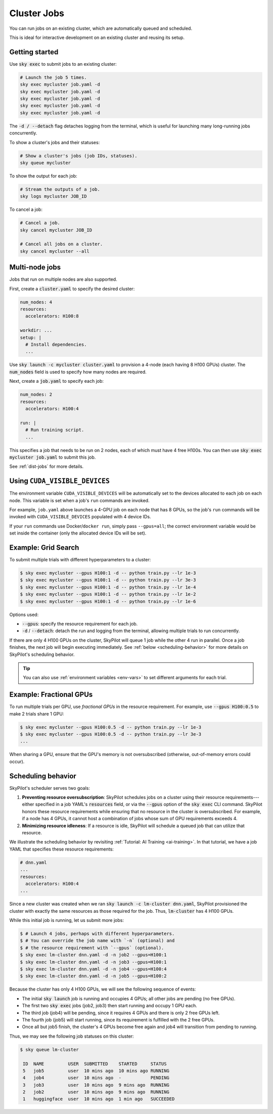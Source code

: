 .. _job-queue:

Cluster Jobs
=============

You can run jobs on an existing cluster, which are automatically queued and scheduled.

This is ideal for interactive development on an existing cluster and reusing its setup.

Getting started
--------------------------------

Use :code:`sky exec` to submit jobs to an existing cluster:

.. code-block:: bash

   # Launch the job 5 times.
   sky exec mycluster job.yaml -d
   sky exec mycluster job.yaml -d
   sky exec mycluster job.yaml -d
   sky exec mycluster job.yaml -d
   sky exec mycluster job.yaml -d

The :code:`-d / --detach` flag detaches logging from the terminal, which is useful for launching many long-running jobs concurrently.

To show a cluster's jobs and their statuses:

.. code-block:: bash

   # Show a cluster's jobs (job IDs, statuses).
   sky queue mycluster

To show the output for each job:

.. code-block:: bash

   # Stream the outputs of a job.
   sky logs mycluster JOB_ID

To cancel a job:

.. code-block:: bash

   # Cancel a job.
   sky cancel mycluster JOB_ID

   # Cancel all jobs on a cluster.
   sky cancel mycluster --all

Multi-node jobs
--------------------------------

Jobs that run on multiple nodes are also supported.

First, create a :code:`cluster.yaml` to specify the desired cluster:

.. code-block:: yaml

  num_nodes: 4
  resources:
    accelerators: H100:8

  workdir: ...
  setup: |
    # Install dependencies.
    ...

Use :code:`sky launch -c mycluster cluster.yaml` to provision a 4-node (each having 8 H100 GPUs) cluster.
The :code:`num_nodes` field is used to specify how many nodes are required.

Next, create a :code:`job.yaml` to specify each job:

.. code-block:: yaml

  num_nodes: 2
  resources:
    accelerators: H100:4

  run: |
    # Run training script.
    ...

This specifies a job that needs to be run on 2 nodes, each of which must have 4 free H100s.
You can then use :code:`sky exec mycluster job.yaml` to submit this job.

See :ref:`dist-jobs` for more details.

Using ``CUDA_VISIBLE_DEVICES``
--------------------------------

The environment variable ``CUDA_VISIBLE_DEVICES`` will be automatically set to
the devices allocated to each job on each node. This variable is set
when a job's ``run`` commands are invoked.

For example, ``job.yaml`` above launches a 4-GPU job on each node that has 8
GPUs, so the job's ``run`` commands will be invoked with
``CUDA_VISIBLE_DEVICES`` populated with 4 device IDs.

If your ``run`` commands use Docker/``docker run``, simply pass ``--gpus=all``;
the correct environment variable would be set inside the container (only the
allocated device IDs will be set).

Example: Grid Search
----------------------

To submit multiple trials with different hyperparameters to a cluster:

.. code-block:: bash

  $ sky exec mycluster --gpus H100:1 -d -- python train.py --lr 1e-3
  $ sky exec mycluster --gpus H100:1 -d -- python train.py --lr 3e-3
  $ sky exec mycluster --gpus H100:1 -d -- python train.py --lr 1e-4
  $ sky exec mycluster --gpus H100:1 -d -- python train.py --lr 1e-2
  $ sky exec mycluster --gpus H100:1 -d -- python train.py --lr 1e-6

Options used:

- :code:`--gpus`: specify the resource requirement for each job.
- :code:`-d` / :code:`--detach`: detach the run and logging from the terminal, allowing multiple trials to run concurrently.

If there are only 4 H100 GPUs on the cluster, SkyPilot will queue 1 job while the
other 4 run in parallel. Once a job finishes, the next job will begin executing
immediately.
See :ref:`below <scheduling-behavior>` for more details on SkyPilot's scheduling behavior.

.. tip::

  You can also use :ref:`environment variables <env-vars>` to set different arguments for each trial.

Example: Fractional GPUs
-------------------------

To run multiple trials per GPU, use *fractional GPUs* in the resource requirement.
For example, use :code:`--gpus H100:0.5` to make 2 trials share 1 GPU:

.. code-block:: bash

  $ sky exec mycluster --gpus H100:0.5 -d -- python train.py --lr 1e-3
  $ sky exec mycluster --gpus H100:0.5 -d -- python train.py --lr 3e-3
  ...

When sharing a GPU, ensure that the GPU's memory is not oversubscribed
(otherwise, out-of-memory errors could occur).

.. _scheduling-behavior:

Scheduling behavior
--------------------------------

SkyPilot's scheduler serves two goals:

1. **Preventing resource oversubscription**: SkyPilot schedules jobs on a cluster
   using their resource requirements---either specified in a job YAML's
   :code:`resources` field, or via the :code:`--gpus` option of the :code:`sky
   exec` CLI command. SkyPilot honors these resource requirements while ensuring that
   no resource in the cluster is oversubscribed. For example, if a node has 4
   GPUs, it cannot host a combination of jobs whose sum of GPU requirements
   exceeds 4.

2. **Minimizing resource idleness**: If a resource is idle, SkyPilot will schedule a
   queued job that can utilize that resource.

We illustrate the scheduling behavior by revisiting :ref:`Tutorial: AI Training <ai-training>`.
In that tutorial, we have a job YAML that specifies these resource requirements:

.. code-block:: yaml

  # dnn.yaml
  ...
  resources:
    accelerators: H100:4
  ...

Since a new cluster was created when we ran :code:`sky launch -c lm-cluster
dnn.yaml`, SkyPilot provisioned the cluster with exactly the same resources as those
required for the job.  Thus, :code:`lm-cluster` has 4 H100 GPUs.

While this initial job is running, let us submit more jobs:

.. code-block:: console

  $ # Launch 4 jobs, perhaps with different hyperparameters.
  $ # You can override the job name with `-n` (optional) and
  $ # the resource requirement with `--gpus` (optional).
  $ sky exec lm-cluster dnn.yaml -d -n job2 --gpus=H100:1
  $ sky exec lm-cluster dnn.yaml -d -n job3 --gpus=H100:1
  $ sky exec lm-cluster dnn.yaml -d -n job4 --gpus=H100:4
  $ sky exec lm-cluster dnn.yaml -d -n job5 --gpus=H100:2

Because the cluster has only 4 H100 GPUs, we will see the following sequence of events:

- The initial :code:`sky launch` job is running and occupies 4 GPUs; all other jobs are pending (no free GPUs).
- The first two :code:`sky exec` jobs (job2, job3) then start running and occupy 1 GPU each.
- The third job (job4) will be pending, since it requires 4 GPUs and there is only 2 free GPUs left.
- The fourth job (job5) will start running, since its requirement is fulfilled with the 2 free GPUs.
- Once all but job5 finish, the cluster's 4 GPUs become free again and job4 will transition from pending to running.

Thus, we may see the following job statuses on this cluster:

.. code-block:: console

  $ sky queue lm-cluster

   ID  NAME         USER  SUBMITTED    STARTED     STATUS
   5   job5         user  10 mins ago  10 mins ago RUNNING
   4   job4         user  10 mins ago  -           PENDING
   3   job3         user  10 mins ago  9 mins ago  RUNNING
   2   job2         user  10 mins ago  9 mins ago  RUNNING
   1   huggingface  user  10 mins ago  1 min ago   SUCCEEDED
